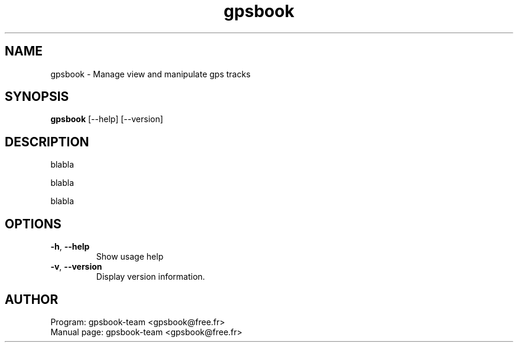 .TH gpsbook {{VERSION}} "{{DATE}}"
.SH NAME
gpsbook \- Manage view and manipulate gps tracks  
.SH SYNOPSIS
.B gpsbook
[--help] [--version] 
.SH DESCRIPTION
.PP
blabla
.PP
blabla
.PP
blabla

.SH OPTIONS
.TP
\fB\-h\fR, \fB\-\-help\fR
Show usage help
.TP
\fB\-v\fR, \fB\-\-version\fR
Display version information.

.SH AUTHOR
Program: gpsbook-team <gpsbook@free.fr>
.TP
Manual page: gpsbook-team <gpsbook@free.fr>
